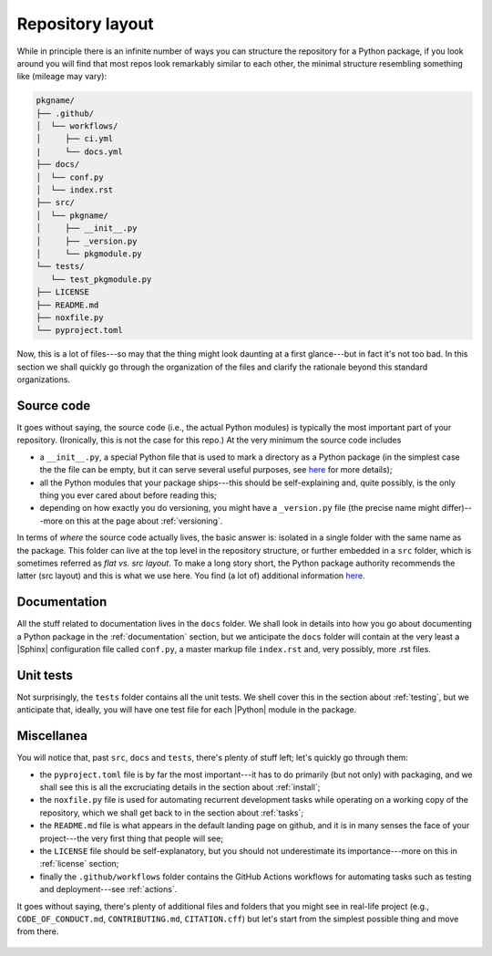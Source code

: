 .. _layout:

Repository layout
=================

While in principle there is an infinite number of ways you can structure the
repository for a Python package, if you look around you will find that most repos
look remarkably similar to each other, the minimal structure resembling something
like (mileage may vary):

.. code-block:: text

   pkgname/
   ├── .github/
   │  └── workflows/
   │     ├── ci.yml
   |     └── docs.yml
   ├── docs/
   │  └── conf.py
   │  └── index.rst
   ├── src/
   │  └── pkgname/
   │     ├── __init__.py
   │     ├── _version.py
   │     └── pkgmodule.py
   └── tests/
      └── test_pkgmodule.py
   ├── LICENSE
   ├── README.md
   ├── noxfile.py
   └── pyproject.toml

Now, this is a lot of files---so may that the thing might look daunting at a first
glance---but in fact it's not too bad. In this section we shall quickly go through
the organization of the files and clarify the rationale beyond this standard organizations.


Source code
-----------

It goes without saying, the source code (i.e., the actual Python modules) is
typically the most important part of your repository. (Ironically, this is not the case
for this repo.) At the very minimum the source code includes

* a ``__init__.py``, a special Python file that is used to mark a directory as a
  Python package (in the simplest case the the file can be empty, but it can serve
  several useful purposes, see
  `here <https://docs.python.org/3/tutorial/modules.html#packages>`__
  for more details);
* all the Python modules that your package ships---this should be self-explaining and,
  quite possibly, is the only thing you ever cared about before reading this;
* depending on how exactly you do versioning, you might have a ``_version.py`` file
  (the precise name might differ)---more on this at the page about :ref:`versioning`.

In terms of `where` the source code actually lives, the basic answer is: isolated in a
single folder with the same name as the package. This folder can live at the top level
in the repository structure, or further embedded in a ``src`` folder, which is sometimes
referred as `flat vs. src layout`. To make a long story short, the Python package authority
recommends the latter (src layout) and this is what we use here. You find (a lot of)
additional information
`here <https://packaging.python.org/en/latest/discussions/src-layout-vs-flat-layout/>`__.

.. seealso::
   :ref:`versioning`.


Documentation
-------------

All the stuff related to documentation lives in the ``docs`` folder. We shall look in
details into how you go about documenting a Python package in the :ref:`documentation`
section, but we anticipate the ``docs`` folder will contain at the very least a
|Sphinx| configuration file called ``conf.py``, a master markup file ``index.rst`` and,
very possibly, more .rst files.

.. seealso::
   :ref:`documentation`.


Unit tests
----------

Not surprisingly, the ``tests`` folder contains all the unit tests. We shell cover this in
the section about :ref:`testing`, but we anticipate that, ideally, you will have one test
file for each |Python| module in the package.

.. seealso::
   :ref:`testing`.


Miscellanea
-----------

You will notice that, past ``src``, ``docs`` and ``tests``, there's plenty of stuff
left; let's quickly go through them:

* the ``pyproject.toml`` file is by far the most important---it has to do primarily
  (but not only) with packaging, and we shall see this is all the excruciating details
  in the section about :ref:`install`;
* the ``noxfile.py`` file is used for automating recurrent development tasks while
  operating on a working copy of the repository, which we shall get back to in the
  section about :ref:`tasks`;
* the ``README.md`` file is what appears in the default landing page on github, and
  it is in many senses the face of your project---the very first thing that people
  will see;
* the ``LICENSE`` file should be self-explanatory, but you should not underestimate
  its importance---more on this in :ref:`license` section;
* finally the ``.github/workflows`` folder contains the GitHub Actions workflows for
  automating tasks such as testing and deployment---see :ref:`actions`.

It goes without saying, there's plenty of additional files and folders that you
might see in real-life project (e.g., ``CODE_OF_CONDUCT.md``, ``CONTRIBUTING.md``,
``CITATION.cff``) but let's start from the simplest possible thing and move from
there.

  .. seealso::
   :ref:`install`, :ref:`tasks`, :ref:`license`, :ref:`actions`.
